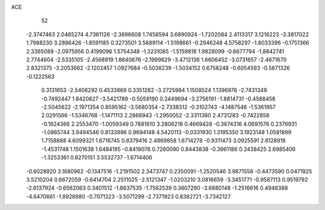 ACE 
   52
  -2.3747463   2.0465274   4.7361126  -2.3696608   1.7458594   3.6890924
  -1.7202084   2.4113317   3.1216223  -3.3817022   1.7988230   3.2896426
  -1.8591185   0.3273501   3.5689114  -1.5198661  -0.2946248   4.5758297
  -1.8033396  -0.1751366   2.3365089  -2.0975956   0.4199096   1.5754348
  -1.3231085  -1.5159818   1.9828099  -0.6677794  -1.8842741   2.7744604
  -2.5335105  -2.4568919   1.8840676  -2.1999629  -3.4712136   1.6606452
  -3.0731657  -2.4671670   2.8321375  -3.2053662  -2.1202457   1.0927684
  -0.5038239  -1.5034152   0.6758248  -0.6054593  -0.5671326  -0.1222563
   0.3131653  -2.5406292   0.4533869   0.3351282  -3.2725984   1.1508524
   1.1396976  -2.7431349  -0.7492447   1.8420827  -3.5421789  -0.5059190
   0.2449694  -3.2756191  -1.8814731  -0.4588458  -2.5045622  -2.1971354
   0.8595162  -3.5680354  -2.7338312  -0.3102743  -4.1487546  -1.5361957
   2.0291566  -1.5346768  -1.1471113   2.2866943  -1.2950052  -2.3311380
   2.4731283  -0.7422858  -0.1624366   2.2553470  -1.0059349   0.7881610
   3.2806218   0.4669428  -0.3674316   4.0691576   0.2376931  -1.0865744
   3.9494546   0.8133996   0.9694148   4.5420113  -0.0331930   1.3195350
   3.1923148   1.0591899   1.7158888   4.6099321   1.6716745   0.8379416
   2.4869858   1.6714278  -0.9311473   3.0925591   2.6128918  -1.4531748
   1.1501638   1.6484195  -0.8419076   0.7260090   0.8443838  -0.3961186
   0.2438425   2.6985406  -1.3253361   0.8270151   3.5532737  -1.6714406
  -0.6028920   3.1680962  -0.1347516  -1.2191502   2.3473747   0.2350091
  -1.2520546   3.9871558  -0.4473590   0.0471925   3.5210204   0.6672059
  -0.6414704   2.2511025  -2.5121347  -1.0203210   3.0816659  -3.3451771
  -0.9587113   0.9519792  -2.6137924  -0.6562063   0.3401512  -1.8637535
  -1.7562539   0.3607290  -3.6880148  -1.2516616   0.4946388  -4.6470661
  -1.8926980  -0.7071323  -3.5071299  -2.7371923   0.8382721  -3.7342127
